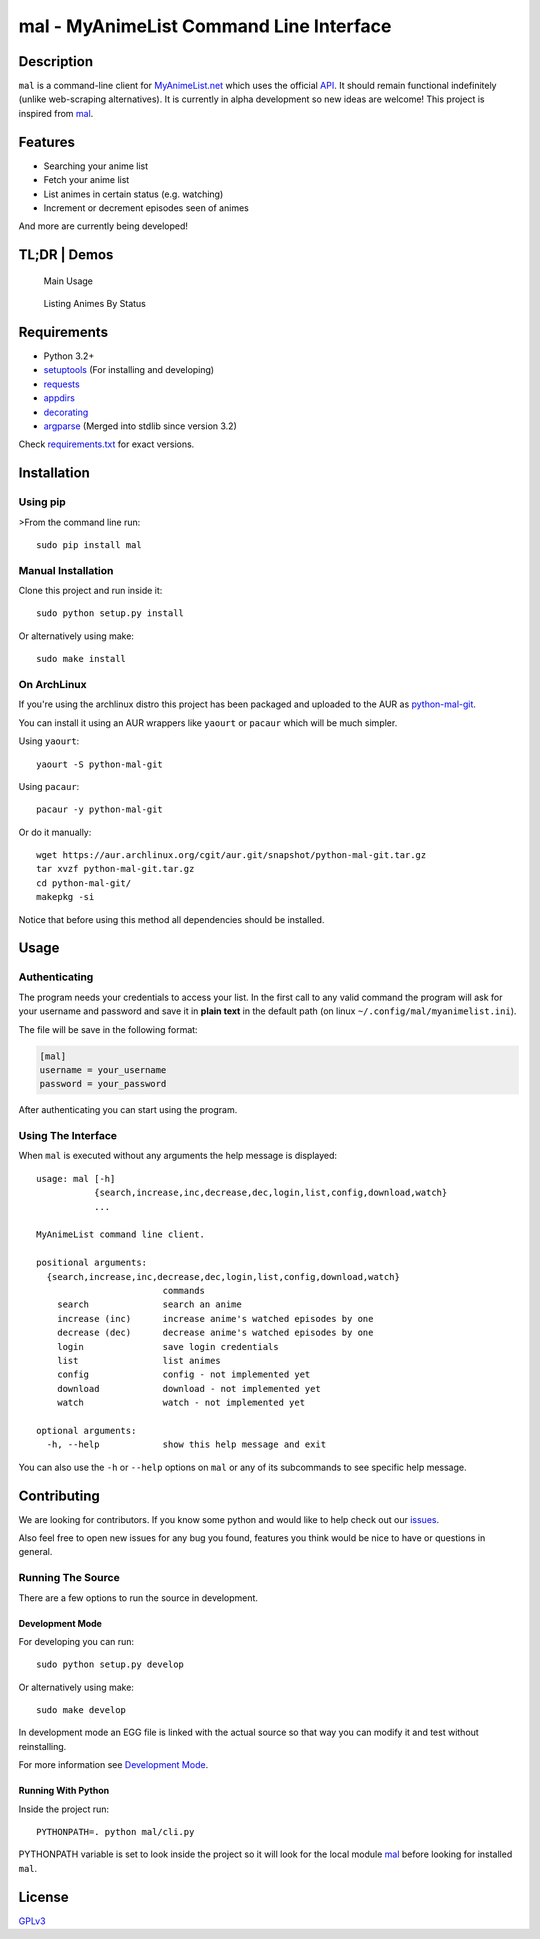 mal - MyAnimeList Command Line Interface
========================================

|Build Status| |PyPi version| |Requirements Status| |PyPi License| |PyPI
pyversions| |PyPI status| |HitCount|

Description
-----------

``mal`` is a command-line client for
`MyAnimeList.net <http://myanimelist.net/>`__ which uses the official
`API <http://myanimelist.net/modules.php?go=api>`__. It should remain
functional indefinitely (unlike web-scraping alternatives). It is
currently in alpha development so new ideas are welcome! This project is
inspired from `mal <https://github.com/pushrax/mal>`__.

Features
--------

-  Searching your anime list
-  Fetch your anime list
-  List animes in certain status (e.g. watching)
-  Increment or decrement episodes seen of animes

And more are currently being developed!

TL;DR \| Demos
--------------

.. figure:: https://cloud.githubusercontent.com/assets/7642878/19803847/59295fd0-9ce1-11e6-9292-7e52266de4af.gif
   :alt: Main Usage

   Main Usage

.. figure:: https://cloud.githubusercontent.com/assets/7642878/19803846/59157a9c-9ce1-11e6-93a7-30665ae859bf.gif
   :alt: Listing Animes By Status

   Listing Animes By Status

Requirements
------------

-  Python 3.2+
-  `setuptools <https://pypi.python.org/pypi/setuptools/3.5.1>`__ (For
   installing and developing)
-  `requests <http://docs.python-requests.org/en/latest/index.html>`__
-  `appdirs <https://pypi.python.org/pypi/appdirs>`__
-  `decorating <https://pypi.python.org/pypi/decorating/>`__
-  `argparse <https://docs.python.org/3.5/library/argparse.html>`__
   (Merged into stdlib since version 3.2)

Check `requirements.txt <requirements.txt>`__ for exact versions.

Installation
------------

Using pip
~~~~~~~~~

>From the command line run:

::

    sudo pip install mal

Manual Installation
~~~~~~~~~~~~~~~~~~~

Clone this project and run inside it:

::

    sudo python setup.py install

Or alternatively using make:

::

    sudo make install

On ArchLinux
~~~~~~~~~~~~

If you're using the archlinux distro this project has been packaged and
uploaded to the AUR as
`python-mal-git <https://aur.archlinux.org/packages/python-mal-git>`__.

You can install it using an AUR wrappers like ``yaourt`` or ``pacaur``
which will be much simpler.

Using ``yaourt``:

::

    yaourt -S python-mal-git

Using ``pacaur``:

::

    pacaur -y python-mal-git

Or do it manually:

::

    wget https://aur.archlinux.org/cgit/aur.git/snapshot/python-mal-git.tar.gz
    tar xvzf python-mal-git.tar.gz
    cd python-mal-git/
    makepkg -si

Notice that before using this method all dependencies should be
installed.

Usage
-----

Authenticating
~~~~~~~~~~~~~~

The program needs your credentials to access your list. In the first
call to any valid command the program will ask for your username and
password and save it in **plain text** in the default path (on linux
``~/.config/mal/myanimelist.ini``).

The file will be save in the following format:

.. code:: ini

    [mal]
    username = your_username
    password = your_password

After authenticating you can start using the program.

Using The Interface
~~~~~~~~~~~~~~~~~~~

When ``mal`` is executed without any arguments the help message is
displayed:

::

    usage: mal [-h]
               {search,increase,inc,decrease,dec,login,list,config,download,watch}
               ...

    MyAnimeList command line client.

    positional arguments:
      {search,increase,inc,decrease,dec,login,list,config,download,watch}
                            commands
        search              search an anime
        increase (inc)      increase anime's watched episodes by one
        decrease (dec)      decrease anime's watched episodes by one
        login               save login credentials
        list                list animes
        config              config - not implemented yet
        download            download - not implemented yet
        watch               watch - not implemented yet

    optional arguments:
      -h, --help            show this help message and exit

You can also use the ``-h`` or ``--help`` options on ``mal`` or any of
its subcommands to see specific help message.

Contributing
------------

We are looking for contributors. If you know some python and would like
to help check out our
`issues <https://github.com/ryukinix/mal/issues>`__.

Also feel free to open new issues for any bug you found, features you
think would be nice to have or questions in general.

Running The Source
~~~~~~~~~~~~~~~~~~

There are a few options to run the source in development.

Development Mode
^^^^^^^^^^^^^^^^

For developing you can run:

::

    sudo python setup.py develop

Or alternatively using make:

::

    sudo make develop

In development mode an EGG file is linked with the actual source so that
way you can modify it and test without reinstalling.

For more information see `Development
Mode <http://setuptools.readthedocs.io/en/latest/setuptools.html#development-mode>`__.

Running With Python
^^^^^^^^^^^^^^^^^^^

Inside the project run:

::

    PYTHONPATH=. python mal/cli.py

PYTHONPATH variable is set to look inside the project so it will look
for the local module `mal <mal/>`__ before looking for installed
``mal``.

License
-------

`GPLv3 <LICENSE>`__

.. |Build Status| image:: https://travis-ci.org/ryukinix/mal.svg?branch=master
   :target: https://travis-ci.org/ryukinix/mal
.. |PyPi version| image:: https://img.shields.io/pypi/v/mal.svg
   :target: https://pypi.python.org/pypi/mal/
.. |Requirements Status| image:: https://requires.io/github/ryukinix/mal/requirements.svg?branch=master
   :target: https://requires.io/github/ryukinix/mal/requirements/?branch=master
.. |PyPi License| image:: https://img.shields.io/pypi/l/mal.svg
   :target: https://pypi.python.org/pypi/mal/
.. |PyPI pyversions| image:: https://img.shields.io/pypi/pyversions/mal.svg
   :target: https://pypi.python.org/pypi/mal/
.. |PyPI status| image:: https://img.shields.io/pypi/status/mal.svg
   :target: https://pypi.python.org/pypi/mal/
.. |HitCount| image:: https://hitt.herokuapp.com/ryukinix/mal.svg
   :target: https://github.com/ryukinix/mal


